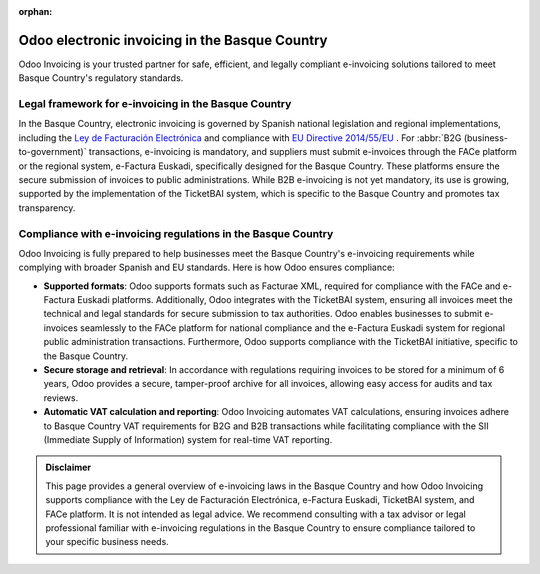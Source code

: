 :orphan:

===============================================
Odoo electronic invoicing in the Basque Country
===============================================

Odoo Invoicing is your trusted partner for safe, efficient, and legally compliant e-invoicing
solutions tailored to meet Basque Country's regulatory standards.

Legal framework for e-invoicing in the Basque Country
=====================================================

In the Basque Country, electronic invoicing is governed by Spanish national legislation and regional
implementations, including the `Ley de Facturación Electrónica <https://www.facturae.gob.es/face/Paginas/FACE.aspx>`_
and compliance with `EU Directive 2014/55/EU <https://eur-lex.europa.eu/legal-content/EN/TXT/?uri=CELEX%3A32014L0055>`_ .
For :abbr:`B2G (business-to-government)` transactions, e-invoicing is mandatory, and suppliers must
submit e-invoices through the FACe platform or the regional system, e-Factura Euskadi, specifically
designed for the Basque Country. These platforms ensure the secure submission of invoices to public
administrations. While B2B e-invoicing is not yet mandatory, its use is growing, supported by the
implementation of the TicketBAI system, which is specific to the Basque Country and promotes tax
transparency.

Compliance with e-invoicing regulations in the Basque Country
=============================================================

Odoo Invoicing is fully prepared to help businesses meet the Basque Country's e-invoicing
requirements while complying with broader Spanish and EU standards. Here is how Odoo ensures
compliance:

- **Supported formats**: Odoo supports formats such as Facturae XML, required for compliance with
  the FACe and e-Factura Euskadi platforms. Additionally, Odoo integrates with the TicketBAI system,
  ensuring all invoices meet the technical and legal standards for secure submission to tax
  authorities. Odoo enables businesses to submit e-invoices seamlessly to the FACe platform for
  national compliance and the e-Factura Euskadi system for regional public administration
  transactions. Furthermore, Odoo supports compliance with the TicketBAI initiative, specific to the
  Basque Country.
- **Secure storage and retrieval**: In accordance with regulations requiring invoices to be stored
  for a minimum of 6 years, Odoo provides a secure, tamper-proof archive for all invoices, allowing
  easy access for audits and tax reviews.
- **Automatic VAT calculation and reporting**: Odoo Invoicing automates VAT calculations, ensuring
  invoices adhere to Basque Country VAT requirements for B2G and B2B transactions while facilitating
  compliance with the SII (Immediate Supply of Information) system for real-time VAT reporting.

.. admonition:: Disclaimer

   This page provides a general overview of e-invoicing laws in the Basque Country and how Odoo
   Invoicing supports compliance with the Ley de Facturación Electrónica, e-Factura Euskadi,
   TicketBAI system, and FACe platform. It is not intended as legal advice. We recommend consulting
   with a tax advisor or legal professional familiar with e-invoicing regulations in the Basque
   Country to ensure compliance tailored to your specific business needs.
